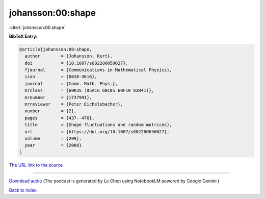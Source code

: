 johansson:00:shape
==================

:cite:t:`johansson:00:shape`

**BibTeX Entry:**

.. code-block:: bibtex

   @article{johansson:00:shape,
     author        = {Johansson, Kurt},
     doi           = {10.1007/s002200050027},
     fjournal      = {Communications in Mathematical Physics},
     issn          = {0010-3616},
     journal       = {Comm. Math. Phys.},
     mrclass       = {60K35 (05A16 60C05 60F10 82B41)},
     mrnumber      = {1737991},
     mrreviewer    = {Peter Eichelsbacher},
     number        = {2},
     pages         = {437--476},
     title         = {Shape fluctuations and random matrices},
     url           = {https://doi.org/10.1007/s002200050027},
     volume        = {209},
     year          = {2000}
   }

`The URL link to the source <https://doi.org/10.1007/s002200050027>`__




.. raw:: html

   <div style="margin-top: 1em; margin-bottom: 1em;">
     <audio controls>
       <source src="../johansson-00-shape.wav" type="audio/wav">
       <p>Your browser does not support the audio element. Please download the audio file instead.</p>
     </audio>
   </div>

----

`Download audio <../johansson-00-shape.wav>`__ (The podcast is generated by Le Chen using NotebookLM powered by Google Gemini.)

`Back to index <../By-Cite-Keys.html>`__
